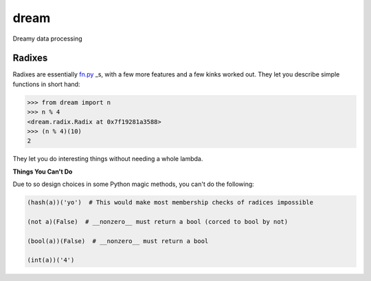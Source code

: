 *****
dream
*****

Dreamy data processing

Radixes
=======

Radixes are essentially `fn.py <https://github.com/kachayev/fn.py>`_ _s, with a few more features and a few kinks worked out.  They let you describe simple functions in short hand:

.. code-block:: python
        
        >>> from dream import n
        >>> n % 4
        <dream.radix.Radix at 0x7f19281a3588>
        >>> (n % 4)(10)
        2

They let you do interesting things without needing a whole lambda.

.. code-bock:: python
        
        >>> from dream import s
        >>> dream.of('Hello, gorgeous.').map(s.upper).filter(s.

**Things You Can't Do**

Due to so design choices in some Python magic methods, you can't do the following:

.. code-block:: python

	(hash(a))('yo')  # This would make most membership checks of radices impossible 

	(not a)(False)  # __nonzero__ must return a bool (corced to bool by not)

	(bool(a))(False)  # __nonzero__ must return a bool

	(int(a))('4')

